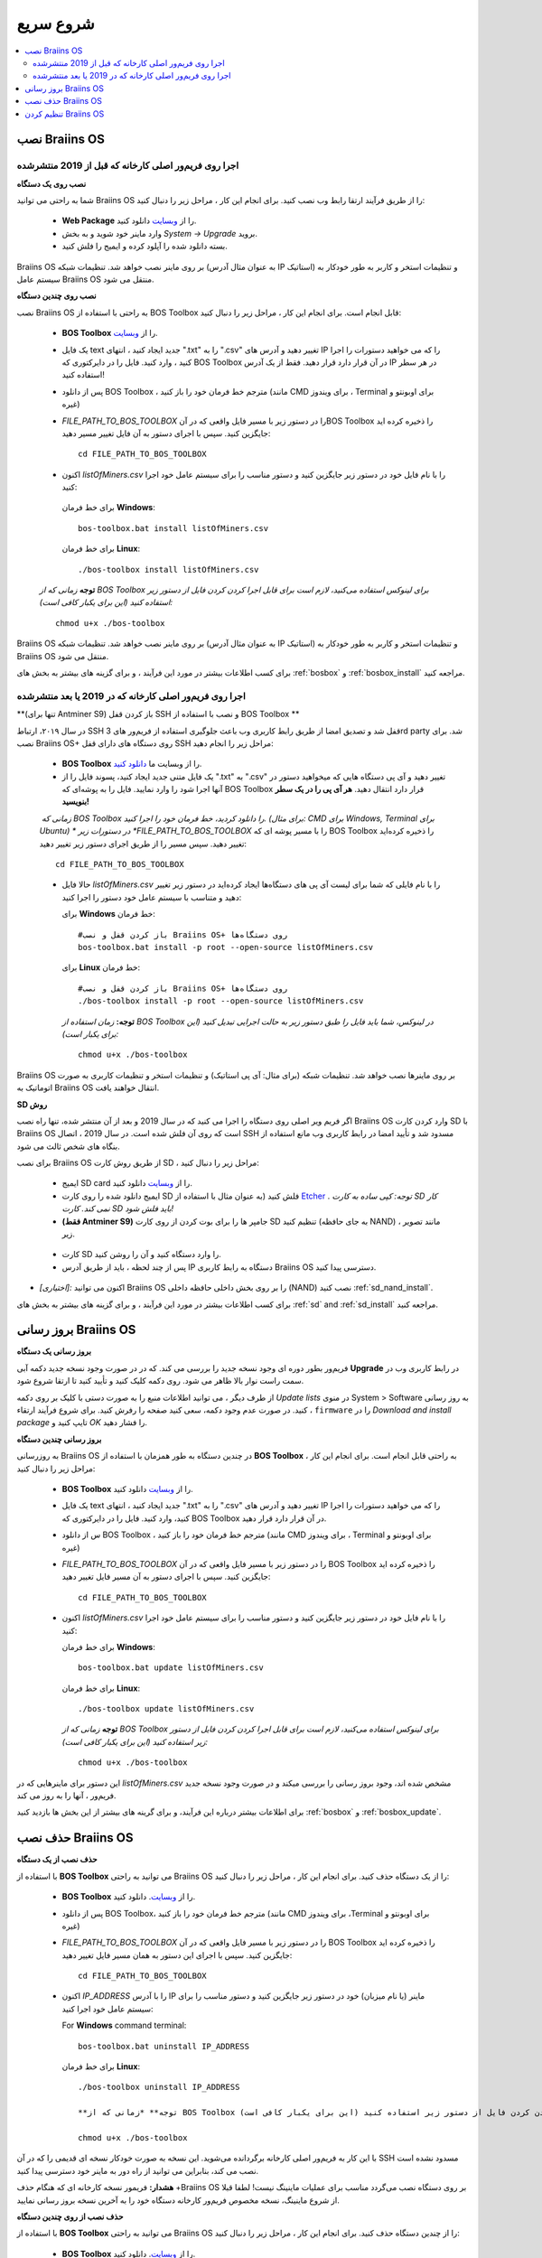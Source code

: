
.. raw:: html

    <script>
      window.fwSettings={
      'widget_id':77000003511
      };
      !function(){if("function"!=typeof window.FreshworksWidget){var n=function(){n.q.push(arguments)};n.q=[],window.FreshworksWidget=n}}()
    </script>
    <script type='text/javascript' src='https://euc-widget.freshworks.com/widgets/77000003511.js' async defer></script>

##########
شروع سریع
##########

.. contents::
  :local:
  :depth: 2

******************
نصب Braiins OS 
******************

======================================================
اجرا روی فریم‌ور اصلی کارخانه که قبل از 2019 منتشرشده
======================================================

**نصب روی یک دستگاه**

.. raw:: html

  <iframe width="560" height="315" src="https://www.youtube.com/embed/PjCZIVkTuLI" frameborder="0" allow="accelerometer; autoplay; encrypted-media; gyroscope; picture-in-picture" allowfullscreen></iframe>

شما به راحتی می توانید Braiins OS را از طریق فرآیند ارتقا رابط وب نصب کنید. برای انجام این کار ، مراحل زیر را دنبال کنید:

  * **Web Package** را از `وبسایت <https://braiins-os.com/open-source/download/>`_ دانلود کنید.
  * وارد ماینر خود شوید و به بخش *System -> Upgrade* بروید.
  * بسته دانلود شده را آپلود کرده و ایمیج را فلش کنید.

Braiins OS بر روی ماینر نصب خواهد شد. تنظیمات شبکه (به عنوان مثال آدرس IP استاتیک) و تنظیمات استخر و کاربر به طور خودکار به سیستم عامل  Braiins OS منتقل می شود.

**نصب روی چندین دستگاه**

.. raw:: html

  <iframe width="560" height="315" src="https://www.youtube.com/embed/0RTKiqwJ4to" frameborder="0" allow="accelerometer; autoplay; encrypted-media; gyroscope; picture-in-picture" allowfullscreen></iframe>

نصب Braiins OS به راحتی با استفاده از BOS Toolbox قابل انجام است. برای انجام این کار ، مراحل زیر را دنبال کنید:

  * **BOS Toolbox** را از `وبسایت <https://braiins-os.com/open-source/download/>`_.
  * یک فایل text جدید ایجاد کنید ، انتهای ".txt" را به ".csv" تغییر دهید و آدرس های IP را که می خواهید دستورات را اجرا کنید ، وارد کنید. فایل را در دایرکتوری که BOS Toolbox در آن قرار دارد قرار دهید. فقط از یک آدرس IP در هر سطر استفاده کنید!
  * پس از دانلود BOS Toolbox ، مترجم خط فرمان خود را باز کنید (مانند CMD برای ویندوز ، Terminal برای اوبونتو و غیره)
  * *FILE_PATH_TO_BOS_TOOLBOX* را در دستور زیر با مسیر فایل واقعی که در آنBOS Toolbox  را ذخیره کرده اید جایگزین کنید. سپس با اجرای دستور به آن فایل تغییر مسیر دهید: ::

      cd FILE_PATH_TO_BOS_TOOLBOX

  *  اکنون *listOfMiners.csv* را با نام فایل خود در دستور زیر جایگزین کنید و دستور مناسب را برای سیستم عامل خود اجرا کنید:

    برای خط فرمان **Windows**: ::

      bos-toolbox.bat install listOfMiners.csv

    برای خط فرمان **Linux**: ::
      
      ./bos-toolbox install listOfMiners.csv	

  **توجه** *زمانی که از BOS Toolbox برای لینوکس استفاده می‌کنید، لازم است برای قابل اجرا کردن کردن فایل از دستور زیر استفاده کنید (این برای یکبار کافی‌ است):* ::

      chmod u+x ./bos-toolbox	

Braiins OS بر روی ماینر نصب خواهد شد. تنظیمات شبکه (به عنوان مثال آدرس IP استاتیک) و تنظیمات استخر و کاربر به طور خودکار به  Braiins OS منتقل می شود.

برای کسب اطلاعات بیشتر در مورد این فرآیند ، و برای گزینه های بیشتر به بخش های :ref:`bosbox` و :ref:`bosbox_install` مراجعه کنید.

========================================================
اجرا روی فریم‌ور اصلی کارخانه که در 2019 یا بعد منتشرشده
========================================================

**(تنها برای Antminer S9) باز کردن قفل SSH و نصب با استفاده از BOS Toolbox **

در سال ۲۰۱۹،‌ ارتباط SSH قفل شد و تصدیق امضا از طریق رابط کاربری وب باعث جلوگیری استفاده از فریم‌ور های 3rd party شد. برای نصب Braiins OS+ روی دستگاه های دارای قفل SSH مراحل زیر را انجام دهید:

  * **BOS Toolbox** را از وبسایت ما `دانلود کنید <https://braiins-os.com/plus/download/>`_.
  * یک فایل متنی جدید ایجاد کنید، پسوند فایل را از ".txt" به ".csv" تغییر دهید و آی پی دستگاه هایی که میخواهید دستور در آنها اجرا شود را وارد نمایید. فایل را به پوشه‌ای که BOS Toolbox قرار دارد انتقال دهید. **هر آی پی را در یک سطر بنویسید!**
  *‌ زمانی که BOS Toolbox را دانلود کردید،‌ خط فرمان خود را اجرا کنید. (برای مثال: CMD برای Windows, Terminal برای Ubuntu)
  * در دستورات زیر *FILE_PATH_TO_BOS_TOOLBOX* را با مسیر پوشه ای که BOS Toolbox را ذخیره کرده‌اید تغییر دهید. سپس مسیر را از طریق اجرای دستور زیر تغییر دهید:
  ::

      cd FILE_PATH_TO_BOS_TOOLBOX

  * حالا فایل *listOfMiners.csv* را با نام فایلی که شما برای لیست آی پی های دستگاه‌ها ایجاد کرد‌ه‌اید در دستور زیر تغییر دهید و متناسب با سیستم عامل خود دستور را اجرا کنید:

    برای **Windows** خط فرمان: ::

      #باز کردن قفل و نصب Braiins OS+ روی دستگاه‌ها
      bos-toolbox.bat install -p root --open-source listOfMiners.csv

    برای **Linux** خط فرمان: ::
      
      #باز کردن قفل و نصب Braiins OS+ روی دستگاه‌ها
      ./bos-toolbox install -p root --open-source listOfMiners.csv 

    **توجه:** *زمان استفاده از BOS Toolbox در لینوکس، شما باید فایل را طبق دستور زیر به حالت اجرایی تبدیل کنید (این برای یکبار است):* ::
  
      chmod u+x ./bos-toolbox

Braiins OS  بر روی ماینرها نصب خواهد شد. تنظیمات شبکه (برای مثال: آی پی استاتیک) و تنظیمات استخر و تنظیمات کاربری به صورت اتوماتیک به Braiins OS انتقال خواهند یافت.

**SD روش**

اگر فریم ویر اصلی روی دستگاه را اجرا می کنید که در سال 2019 و بعد از آن منتشر شده، تنها راه نصب Braiins OS وارد کردن کارت SD با Braiins OS است که روی آن فلش شده است. در سال 2019 ، اتصال SSH مسدود شد و تأیید امضا در رابط کاربری وب مانع استفاده از بنگاه های شخص ثالث می شود.

برای نصب Braiins OS از طریق روش کارت SD ، مراحل زیر را دنبال کنید:

 * ایمیج SD card را از `وبسایت <https://braiins-os.com/open-source/download/>`_ دانلود کنید.
 * ایمیج دانلود شده را روی کارت SD فلش کنید (به عنوان مثال با استفاده از `Etcher <https://etcher.io/>`_ . *توجه: کپی ساده به کارت SD کار نمی کند. کارت SD باید فلش شود!*

 * **(فقط Antminer S9)** جامپر ها را برای بوت کردن از روی کارت SD تنظیم کنید (به جای حافظه NAND) ، مانند تصویر زیر.
 
  .. |pic1| image:: ../_static/s9-jumpers.png
      :width: 45%
      :alt: S9 Jumpers

  .. |pic2| image:: ../_static/s9-jumpers-board.png
      :width: 45%
      :alt: S9 Jumpers Board

  |pic1|  |pic2|

 * کارت SD را وارد دستگاه کنید و آن را روشن کنید.
 * پس از چند لحظه ، باید از طریق آدرس IP دستگاه به رابط کاربری Braiins OS دسترسی پیدا کنید.
* *[اختیاری]:* اکنون می توانید Braiins OS را بر روی بخش داخلی حافظه داخلی (NAND) نصب کنید :ref:`sd_nand_install`.
برای کسب اطلاعات بیشتر در مورد این فرآیند ، و برای گزینه های بیشتر به بخش های :ref:`sd` and :ref:`sd_install` مراجعه کنید.

**********************
بروز رسانی Braiins OS 
**********************

**بروز رسانی یک دستگاه**

فریم‌ور بطور دوره ای وجود نسخه جدید را بررسی می کند. که در
در صورت وجود نسخه جدید دکمه آبی **Upgrade** در رابط کاربری وب در سمت راست نوار بالا ظاهر می شود. روی دکمه کلیک کنید و تأیید کنید تا ارتقا شروع شود.

از طرف دیگر ، می توانید اطلاعات منبع را به صورت دستی با کلیک بر روی دکمه *Update lists* در منوی System > Software به روز رسانی کنید. در صورت عدم وجود دکمه، سعی کنید صفحه را رفرش کنید. برای شروع فرآیند ارتقاء ، ``firmware`` را در *Download and install
package* تایپ کنید و *OK* را فشار دهید.

**بروز رسانی چندین دستگاه**

به روزرسانی Braiins OS در چندین دستگاه به طور همزمان با استفاده از **BOS Toolbox** به راحتی قابل انجام است. برای انجام این کار ، مراحل زیر را دنبال کنید:

  * **BOS Toolbox**  را از `وبسایت <https://braiins-os.com/open-source/download/>`_ دانلود کنید.
  * یک فایل text جدید ایجاد کنید ، انتهای ".txt" را به ".csv" تغییر دهید و آدرس های IP را که می خواهید دستورات را اجرا کنید، وارد کنید. فایل را در دایرکتوری که BOS Toolbox در آن قرار دارد قرار دهید.
  * س از دانلود BOS Toolbox ، مترجم خط فرمان خود را باز کنید (مانند CMD برای ویندوز ، Terminal برای اوبونتو و غیره)
  * *FILE_PATH_TO_BOS_TOOLBOX* را در دستور زیر با مسیر فایل واقعی که در آن BOS Toolbox  را ذخیره کرده اید جایگزین کنید. سپس با اجرای دستور به آن مسیر فایل تغییر دهید: ::

      cd FILE_PATH_TO_BOS_TOOLBOX

  * اکنون *listOfMiners.csv* را با نام فایل خود در دستور زیر جایگزین کنید و دستور مناسب را برای سیستم عامل خود اجرا کنید:

    برای خط فرمان **Windows**: ::

      bos-toolbox.bat update listOfMiners.csv

    برای خط فرمان **Linux**: ::
      
      ./bos-toolbox update listOfMiners.csv

    **توجه** *زمانی که از BOS Toolbox برای لینوکس استفاده می‌کنید، لازم است برای قابل اجرا کردن کردن فایل از دستور زیر استفاده کنید (این برای یکبار کافی‌ است):* ::

      chmod u+x ./bos-toolbox	
      
این دستور برای ماینرهایی که در *listOfMiners.csv* مشخص شده اند، وجود بروز رسانی را بررسی میکند و در صورت وجود نسخه جدید فریم‌ور ، آنها را به روز می کند.

برای اطلاعات بیشتر درباره این فرآیند، و برای گرینه های بیشتر از این بخش ها بازدید کنید :ref:`bosbox` و :ref:`bosbox_update`.

********************
حذف نصب Braiins OS
********************

**حذف نصب از یک دستگاه**

با استفاده از **BOS Toolbox** می توانید به راحتی Braiins OS را از یک دستگاه حذف کنید. برای انجام این کار ، مراحل زیر را دنبال کنید:

  * **BOS Toolbox** را از `وبسایت <https://braiins-os.com/open-source/download/>`_. دانلود کنید.
  * پس از دانلود BOS Toolbox، مترجم خط فرمان خود را باز کنید (مانند CMD برای ویندوز ،Terminal برای اوبونتو و غیره)
  * *FILE_PATH_TO_BOS_TOOLBOX* را در دستور زیر با مسیر فایل واقعی که در آن  BOS Toolbox را ذخیره کرده اید جایگزین کنید. سپس با اجرای این دستور به همان مسیر فایل تغییر دهید: ::

      cd FILE_PATH_TO_BOS_TOOLBOX

  * اکنون *IP_ADDRESS* را با آدرس IP ماینر (یا نام میزبان) خود در دستور زیر جایگزین کنید و دستور مناسب را برای سیستم عامل خود اجرا کنید:

    For **Windows** command terminal: ::

      bos-toolbox.bat uninstall IP_ADDRESS

    برای خط فرمان **Linux**: ::
      
      ./bos-toolbox uninstall IP_ADDRESS
      
      **توجه** *زمانی که از BOS Toolbox برای لینوکس استفاده می‌کنید، لازم است برای قابل اجرا کردن کردن فایل از دستور زیر استفاده کنید (این برای یکبار کافی‌ است):* ::

      chmod u+x ./bos-toolbox	

با این کار به فریم‌ور اصلی کارخانه برگردانده می‌شوید. این نسخه به صورت خودکار نسخه ای قدیمی را که در آن SSH مسدود نشده است نصب می کند، بنابراین می توانید از راه دور به ماینر خود دسترسی پیدا کنید.

**هشدار:** فریمور نسخه کارخانه ای که هنگام حذف +Braiins OS بر روی دستگاه نصب می‌گردد مناسب برای عملیات ماینینگ نیست! لطفا قبلا از شروع ماینینگ، نسخه مخصوص فریم‌ور کارخانه دستگاه خود را به آخرین نسخه بروز رسانی نمایید.

**حذف نصب از روی چندین دستگاه**

با استفاده از **BOS Toolbox** می توانید به راحتی Braiins OS را از چندین دستگاه حذف کنید. برای انجام این کار ، مراحل زیر را دنبال کنید:

  * **BOS Toolbox** را از `وبسایت <https://braiins-os.com/open-source/download/>`_. دانلود کنید.
  * یک فایل text جدید را در ویرایشگر متن خود ایجاد کنید و آدرس های IP را که می خواهید دستورات را روی آنها اجرا کنید، وارد کنید. هر آدرس IP باید با کاما از هم جدا شود. (توجه داشته باشید که می توانید با رفتن به *Status -> Overview*
میتوانید آدرس IP را در رابط کاربری وب Braiins OS پیدا کنید) سپس فایل را در همان دایرکتوری ذخیره کنید که BOS Toolbox را ذخیره کرده اید و پسوند ".txt" را به ".csv ". تغییر دهید.
  * س از دانلود BOS Toolbox و ذخیره فایل .csv ، مترجم خط فرمان خود را باز کنید (مانند CMD برای ویندوز ، Terminal برای اوبونتو و غیره).
  * *FILE_PATH_TO_BOS_TOOLBOX* را در دستور زیر با مسیر فایل واقعی که در آن BOS Toolbox را ذخیره کرده اید جایگزین کنید. سپس با اجرای دستور به همان مسیر فایل تغییر دهید: ::

      cd FILE_PATH_TO_BOS_TOOLBOX

  * اکنون *listOfMiners.csv* را با نام فایل خود در دستور زیر جایگزین کنید و دستور مناسب را برای سیستم عامل خود اجرا کنید:

    برای خط فرمان **Windows**: ::

      bos-toolbox.bat uninstall listOfMiners.csv

    برای خط فرمان **Linux**: ::
      
      ./bos-toolbox uninstall listOfMiners.csv

    **توجه** *زمانی که از BOS Toolbox برای لینوکس استفاده می‌کنید، لازم است برای قابل اجرا کردن کردن فایل از دستور زیر استفاده کنید (این برای یکبار کافی‌ است):* ::

      chmod u+x ./bos-toolbox	
      
با این کار به فریم‌ور اصلی کارخانه برگردانده می‌شوید. این نسخه به صورت خودکار نسخه ای قدیمی را که در آن SSH مسدود نشده است نصب می کند، بنابراین می توانید از راه دور به ماینر خود دسترسی پیدا کنید.

**هشدار:** فریمور نسخه کارخانه ای که هنگام حذف +Braiins OS بر روی دستگاه نصب می‌گردد مناسب برای عملیات ماینینگ نیست! لطفا قبلا از شروع ماینینگ، نسخه مخصوص فریم‌ور کارخانه دستگاه خود را به آخرین نسخه بروز رسانی نمایید.

برای اطلاعات بیشتر درباره این فرآیند، و برای گزینه های بیشتر از این بخش ها بازدید کنید :ref:`bosbox` و :ref:`bosbox_uninstall`.

**********************
تنظیم کردن Braiins OS
**********************

**تنظمات یک دستگاه**

.. raw:: html

  <iframe width="560" height="315" src="https://www.youtube.com/embed/PjCZIVkTuLI" frameborder="0" allow="accelerometer; autoplay; encrypted-media; gyroscope; picture-in-picture" allowfullscreen></iframe>

شما می‌توانید Braiins OS روی یک دستگاه را از طریق **رابط کاربری وب** ماینر و یا از طریق ویرایش فایل تنظیمات به صورت مستقیم که در مسیر**/etc/bosminer.toml** است، تنظیم کنید (برای اطلاعات بیشتر به بخش :ref:`configuration`  مراجعه کنید).

**تنظیمات چندین دستگاه**

.. raw:: html

  <iframe width="560" height="315" src="https://www.youtube.com/embed/4jQCu6yuXUA" frameborder="0" allow="accelerometer; autoplay; encrypted-media; gyroscope; picture-in-picture" allowfullscreen></iframe>

شما به راحتی می‌توانید Braiins OS را روی چندین دستگاه با استفاده از **BOS Toolbox** تنظیم کنید. برای انجام این کار، مراحل را در این بخش دنبال کنید :ref:`bosbox_configure`
